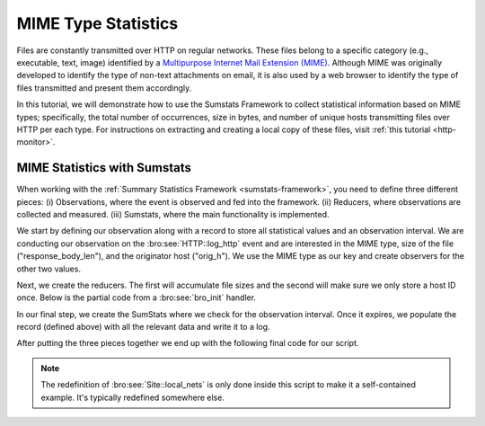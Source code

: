
.. _mime-stats:

====================
MIME Type Statistics
====================

Files are constantly transmitted over HTTP on regular networks. These
files belong to a specific category (e.g., executable, text, image) 
identified by a `Multipurpose Internet Mail Extension (MIME)
<http://en.wikipedia.org/wiki/MIME>`_. Although MIME was originally
developed to identify the type of non-text attachments on email, it is
also used by a web browser to identify the type of files transmitted and
present them accordingly.

In this tutorial, we will demonstrate how to use the Sumstats Framework 
to collect statistical information based on MIME types; specifically,
the total number of occurrences, size in bytes, and number of unique
hosts transmitting files over HTTP per each type. For instructions on
extracting and creating a local copy of these files, visit :ref:`this 
tutorial <http-monitor>`.

------------------------------------------------
MIME Statistics with Sumstats
------------------------------------------------

When working with the :ref:`Summary Statistics Framework
<sumstats-framework>`, you need to define three different pieces: (i)
Observations, where the event is observed and fed into the framework.
(ii) Reducers, where observations are collected and measured. (iii)
Sumstats, where the main functionality is implemented.

We start by defining our observation along with a record to store
all statistical values and an observation interval. We are conducting our
observation on the :bro:see:`HTTP::log_http` event and are interested
in the MIME type, size of the file ("response_body_len"), and the
originator host ("orig_h"). We use the MIME type as our key and create
observers for the other two values.

.. btest-include:: ${DOC_ROOT}/mimestats/mimestats.bro
    :lines: 6-29, 54-64

Next, we create the reducers. The first will accumulate file sizes
and the second will make sure we only store a host ID once. Below is
the partial code from a :bro:see:`bro_init` handler.

.. btest-include:: ${DOC_ROOT}/mimestats/mimestats.bro
    :lines: 34-37

In our final step, we create the SumStats where we check for the
observation interval.  Once it expires, we populate the record
(defined above) with all the relevant data and write it to a log.

.. btest-include:: ${DOC_ROOT}/mimestats/mimestats.bro
    :lines: 38-51

After putting the three pieces together we end up with the following final code for
our script.

.. btest-include:: ${DOC_ROOT}/mimestats/mimestats.bro

.. btest:: mimestats

    @TEST-EXEC: btest-rst-cmd bro -r ${TRACES}/http/bro.org.pcap ${DOC_ROOT}/mimestats/mimestats.bro
    @TEST-EXEC: btest-rst-include mime_metrics.log

.. note::

    The redefinition of :bro:see:`Site::local_nets` is only done inside
    this script to make it a self-contained example.  It's typically
    redefined somewhere else.
